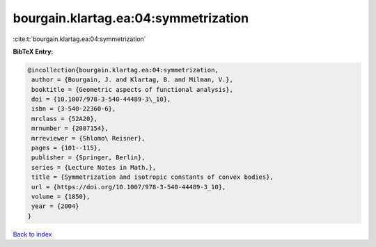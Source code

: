 bourgain.klartag.ea:04:symmetrization
=====================================

:cite:t:`bourgain.klartag.ea:04:symmetrization`

**BibTeX Entry:**

.. code-block:: bibtex

   @incollection{bourgain.klartag.ea:04:symmetrization,
    author = {Bourgain, J. and Klartag, B. and Milman, V.},
    booktitle = {Geometric aspects of functional analysis},
    doi = {10.1007/978-3-540-44489-3\_10},
    isbn = {3-540-22360-6},
    mrclass = {52A20},
    mrnumber = {2087154},
    mrreviewer = {Shlomo\ Reisner},
    pages = {101--115},
    publisher = {Springer, Berlin},
    series = {Lecture Notes in Math.},
    title = {Symmetrization and isotropic constants of convex bodies},
    url = {https://doi.org/10.1007/978-3-540-44489-3_10},
    volume = {1850},
    year = {2004}
   }

`Back to index <../By-Cite-Keys.rst>`_
